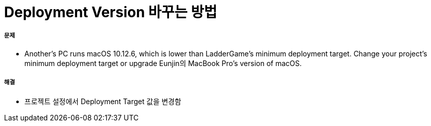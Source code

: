 = Deployment Version 바꾸는 방법

===== 문제
* Another's PC runs macOS 10.12.6, which is lower than LadderGame’s minimum deployment target. Change your project’s minimum deployment target or upgrade Eunjin의 MacBook Pro’s version of macOS.

===== 해결
* 프로젝트 설정에서 Deployment Target 값을 변경함